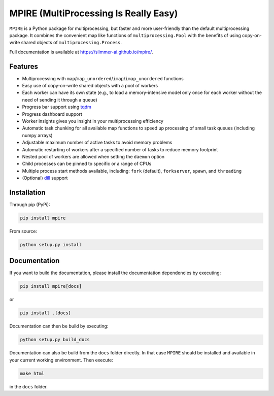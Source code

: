 MPIRE (MultiProcessing Is Really Easy)
======================================

|Build status| |Docs status|

.. |Build status| image:: https://github.com/Slimmer-AI/mpire/workflows/Build/badge.svg?branch=master
.. |Docs status| image:: https://github.com/Slimmer-AI/mpire/workflows/Docs/badge.svg?branch=master

``MPIRE`` is a Python package for multiprocessing, but faster and more user-friendly than the default multiprocessing
package. It combines the convenient map like functions of ``multiprocessing.Pool`` with the benefits of using
copy-on-write shared objects of ``multiprocessing.Process``.

Full documentation is available at https://slimmer-ai.github.io/mpire/.

Features
--------

- Multiprocessing with ``map``/``map_unordered``/``imap``/``imap_unordered`` functions
- Easy use of copy-on-write shared objects with a pool of workers
- Each worker can have its own state (e.g., to load a memory-intensive model only once for each worker without the
  need of sending it through a queue)
- Progress bar support using tqdm_
- Progress dashboard support
- Worker insights gives you insight in your multiprocessing efficiency
- Automatic task chunking for all available map functions to speed up processing of small task queues (including numpy
  arrays)
- Adjustable maximum number of active tasks to avoid memory problems
- Automatic restarting of workers after a specified number of tasks to reduce memory footprint
- Nested pool of workers are allowed when setting the ``daemon`` option
- Child processes can be pinned to specific or a range of CPUs
- Multiple process start methods available, including: ``fork`` (default), ``forkserver``, ``spawn``, and ``threading``
- (Optional) dill_ support

.. _tqdm: https://tqdm.github.io/
.. _dill: https://pypi.org/project/dill/


Installation
------------

Through pip (PyPi):

.. code-block:: bash

    pip install mpire

From source:

.. code-block:: bash

    python setup.py install


Documentation
-------------

If you want to build the documentation, please install the documentation dependencies by executing:

.. code-block:: bash

    pip install mpire[docs]

or 

.. code-block:: bash

    pip install .[docs]


Documentation can then be build by executing:

.. code-block:: bash

    python setup.py build_docs

Documentation can also be build from the ``docs`` folder directly. In that case ``MPIRE`` should be installed and
available in your current working environment. Then execute:

.. code-block:: bash

    make html

in the ``docs`` folder.

